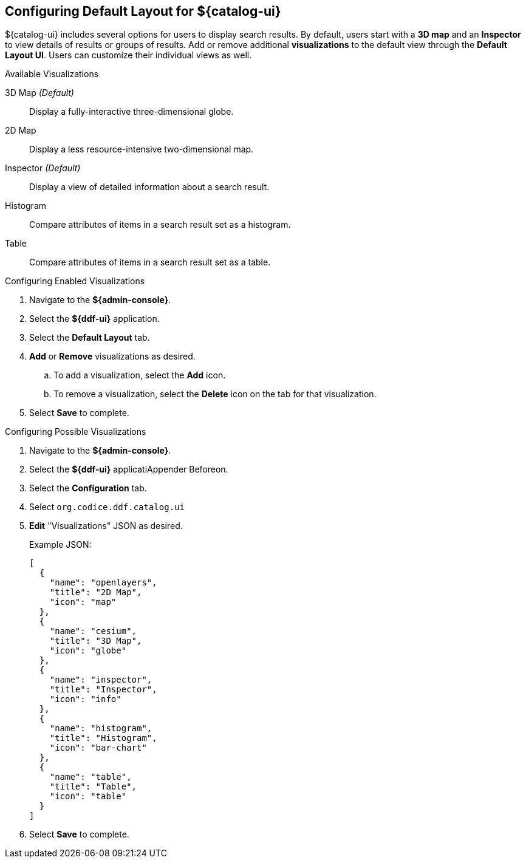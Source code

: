 :title: Configuring Default Layout for ${catalog-ui}
:type: subConfiguration
:status: published
:parent: Configuring ${catalog-ui}
:order: 00
:summary: Configuring default layout for ${catalog-ui} using Default Layout UI.

== {title}

${catalog-ui} includes several options for users to display search results.
By default, users start with a *3D map* and an *Inspector* to view details of results or groups of results.
Add or remove additional *visualizations* to the default view through the *Default Layout UI*.
Users can customize their individual views as well.

.Available Visualizations
3D Map _(Default)_:: Display a fully-interactive three-dimensional globe.
2D Map:: Display a less resource-intensive two-dimensional map.
Inspector _(Default)_:: Display a view of detailed information about a search result.
Histogram:: Compare attributes of items in a search result set as a histogram.
Table:: Compare attributes of items in a search result set as a table.

.Configuring Enabled Visualizations
. Navigate to the *${admin-console}*.
. Select the *${ddf-ui}* application.
. Select the *Default Layout* tab.
. *Add* or *Remove* visualizations as desired.
.. To add a visualization, select the *Add* icon.
.. To remove a visualization, select the *Delete* icon on the tab for that visualization.
. Select *Save* to complete.

.Configuring Possible Visualizations
. Navigate to the *${admin-console}*.
. Select the *${ddf-ui}* applicatiAppender Beforeon.
. Select the *Configuration* tab.
. Select `org.codice.ddf.catalog.ui`
. *Edit* "Visualizations" JSON as desired.

+
Example JSON:
+
[source,json]
----
[
  {
    "name": "openlayers",
    "title": "2D Map",
    "icon": "map"
  },
  {
    "name": "cesium",
    "title": "3D Map",
    "icon": "globe"
  },
  {
    "name": "inspector",
    "title": "Inspector",
    "icon": "info"
  },
  {
    "name": "histogram",
    "title": "Histogram",
    "icon": "bar-chart"
  },
  {
    "name": "table",
    "title": "Table",
    "icon": "table"
  }
]

----


. Select *Save* to complete.
